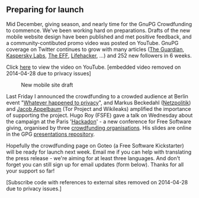 # Old blog post converted from HTML to ORG.
#+STARTUP: showall
#+AUTHOR: Sam Tuke
#+DATE: 13th December 2013

** Preparing for launch

Mid December, giving season, and nearly time for the GnuPG Crowdfunding
to commence. We've been working hard on preparations. Drafts of the new
mobile website design have been published and met positive feedback, and
a community-contibuted promo video was posted on YouTube. GnuPG coverage
on Twitter continues to grow with many articles
([[http://www.theguardian.com/global-development-professionals-network/2013/nov/29/surveillance-online-campaigning-tips][The
Guardian]],
[[http://usblog.kaspersky.com/gpg-strong-encryption-and-digital-signing-made-easy/][Kaspersky
Labs]],
[[https://www.eff.org/deeplinks/2013/12/open-letter-urging-universities-encourage-conversation-about-online-privacy][The
EFF]],
[[http://www.lifehacker.com.au/2013/11/the-best-projects-and-gear-to-set-up-your-secret-lair/][Lifehacker]],
...) and 252 new followers in 6 weeks.

Click [[https://www.youtube.com/watch?v=aEEckb-ioG4][here]] to view the video on YouTube. [embedded video removed on
2014-04-28 due to privacy issues]

#+CAPTION: New mobile site draft
#+ATTR_HTML: :class right :style max-width: 200px
[[file:img/mobile-front-page.png]]

Last Friday I announced the crowdfunding to a crowded audience at Berlin
event "[[http://www.boell.de/en/whatever-happened-privacy][Whatever
happened to privacy]]", and Markus Beckedahl
([[https://netzpolitik.org/][Netzpolitik]]) and
[[https://en.wikipedia.org/wiki/Jacob_Appelbaum][Jacob Appelbaum]] (Tor
Project and Wikileaks) amplified the importance of supporting the
project. Hugo Roy (FSFE) gave a talk on Wednesday about the campaign at
the Paris '[[http://111213.net/][Hackadon]]' - a new conference for Free
Software giving, organised by three
[[http://111213.net/#orga][crowdfunding organisations]]. His slides are
online in the GPG
[[https://gitorious.org/gnupg/presentations][presentations repository]].

Hopefully the crowdfunding page on Goteo (a Free Software Kickstarter)
will be ready for launch next week. Email me if you can help with
translating the press release - we're aiming for at least three
languages. And don't forget you can still sign up for email updates
(form below). Thanks for all your support so far!

[Subscribe code with references to external sites removed on 2014-04-28
due to privacy issues.]
